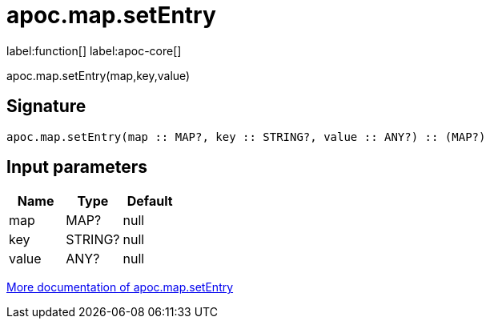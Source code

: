 ////
This file is generated by DocsTest, so don't change it!
////

= apoc.map.setEntry
:description: This section contains reference documentation for the apoc.map.setEntry function.

label:function[] label:apoc-core[]

[.emphasis]
apoc.map.setEntry(map,key,value)

== Signature

[source]
----
apoc.map.setEntry(map :: MAP?, key :: STRING?, value :: ANY?) :: (MAP?)
----

== Input parameters
[.procedures, opts=header]
|===
| Name | Type | Default 
|map|MAP?|null
|key|STRING?|null
|value|ANY?|null
|===

xref::data-structures/map-functions.adoc[More documentation of apoc.map.setEntry,role=more information]

